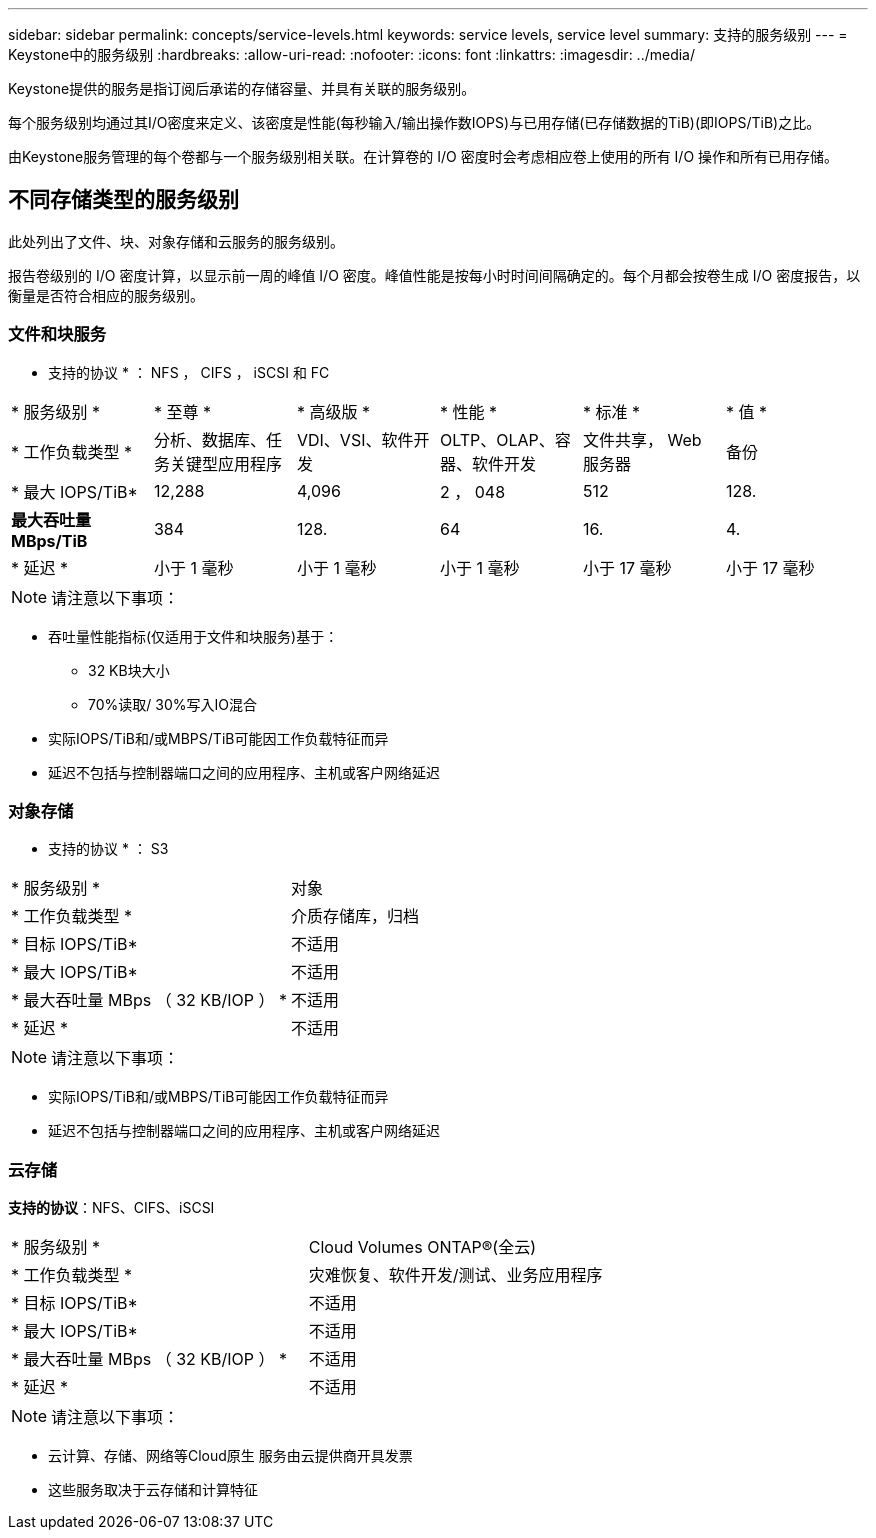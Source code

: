 ---
sidebar: sidebar 
permalink: concepts/service-levels.html 
keywords: service levels, service level 
summary: 支持的服务级别 
---
= Keystone中的服务级别
:hardbreaks:
:allow-uri-read: 
:nofooter: 
:icons: font
:linkattrs: 
:imagesdir: ../media/


[role="lead"]
Keystone提供的服务是指订阅后承诺的存储容量、并具有关联的服务级别。

每个服务级别均通过其I/O密度来定义、该密度是性能(每秒输入/输出操作数IOPS)与已用存储(已存储数据的TiB)(即IOPS/TiB)之比。

由Keystone服务管理的每个卷都与一个服务级别相关联。在计算卷的 I/O 密度时会考虑相应卷上使用的所有 I/O 操作和所有已用存储。



== 不同存储类型的服务级别

此处列出了文件、块、对象存储和云服务的服务级别。

报告卷级别的 I/O 密度计算，以显示前一周的峰值 I/O 密度。峰值性能是按每小时时间间隔确定的。每个月都会按卷生成 I/O 密度报告，以衡量是否符合相应的服务级别。



=== 文件和块服务

* 支持的协议 * ： NFS ， CIFS ， iSCSI 和 FC

|===


| * 服务级别 * | * 至尊 * | * 高级版 * | * 性能 * | * 标准 * | * 值 * 


| * 工作负载类型 * | 分析、数据库、任务关键型应用程序 | VDI、VSI、软件开发 | OLTP、OLAP、容器、软件开发 | 文件共享， Web 服务器 | 备份 


| * 最大 IOPS/TiB* | 12,288 | 4,096 | 2 ， 048 | 512 | 128. 


| *最大吞吐量MBps/TiB* | 384 | 128. | 64 | 16. | 4. 


| * 延迟 * | 小于 1 毫秒 | 小于 1 毫秒 | 小于 1 毫秒 | 小于 17 毫秒 | 小于 17 毫秒 
|===

NOTE: 请注意以下事项：

* 吞吐量性能指标(仅适用于文件和块服务)基于：
+
** 32 KB块大小
** 70%读取/ 30%写入IO混合


* 实际IOPS/TiB和/或MBPS/TiB可能因工作负载特征而异
* 延迟不包括与控制器端口之间的应用程序、主机或客户网络延迟




=== 对象存储

* 支持的协议 * ： S3

|===


| * 服务级别 * | 对象 


| * 工作负载类型 * | 介质存储库，归档 


| * 目标 IOPS/TiB* | 不适用 


| * 最大 IOPS/TiB* | 不适用 


| * 最大吞吐量 MBps （ 32 KB/IOP ） * | 不适用 


| * 延迟 * | 不适用 
|===

NOTE: 请注意以下事项：

* 实际IOPS/TiB和/或MBPS/TiB可能因工作负载特征而异
* 延迟不包括与控制器端口之间的应用程序、主机或客户网络延迟




=== 云存储

*支持的协议*：NFS、CIFS、iSCSI

|===


| * 服务级别 * | Cloud Volumes ONTAP®(全云) 


| * 工作负载类型 * | 灾难恢复、软件开发/测试、业务应用程序 


| * 目标 IOPS/TiB* | 不适用 


| * 最大 IOPS/TiB* | 不适用 


| * 最大吞吐量 MBps （ 32 KB/IOP ） * | 不适用 


| * 延迟 * | 不适用 
|===

NOTE: 请注意以下事项：

* 云计算、存储、网络等Cloud原生 服务由云提供商开具发票
* 这些服务取决于云存储和计算特征

